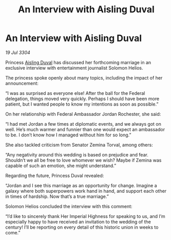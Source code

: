 :PROPERTIES:
:ID:       6321427f-addf-4c87-968d-6b8d2b4cd023
:END:
#+title: An Interview with Aisling Duval
#+filetags: :3304:galnet:

* An Interview with Aisling Duval

/19 Jul 3304/

Princess [[id:b402bbe3-5119-4d94-87ee-0ba279658383][Aisling Duval]] has discussed her forthcoming marriage in an exclusive interview with entertainment journalist Solomon Helios. 

The princess spoke openly about many topics, including the impact of her announcement: 

“I was as surprised as everyone else! After the ball for the Federal delegation, things moved very quickly. Perhaps I should have been more patient, but I wanted people to know my intentions as soon as possible.” 

On her relationship with Federal Ambassador Jordan Rochester, she said: 

“I had met Jordan a few times at diplomatic events, and we always got on well. He’s much warmer and funnier than one would expect an ambassador to be. I don’t know how I managed without him for so long.” 

She also tackled criticism from Senator Zemina Torval, among others: 

“Any negativity around this wedding is based on prejudice and fear. Shouldn’t we all be free to love whomever we wish? Maybe if Zemina was capable of such an emotion, she might understand.” 

Regarding the future, Princess Duval revealed: 

“Jordan and I see this marriage as an opportunity for change. Imagine a galaxy where both superpowers work hand in hand, and support each other in times of hardship. Now that’s a true marriage.” 

Solomon Helios concluded the interview with this comment: 

“I’d like to sincerely thank Her Imperial Highness for speaking to us, and I’m especially happy to have received an invitation to the wedding of the century! I’ll be reporting on every detail of this historic union in weeks to come.”

